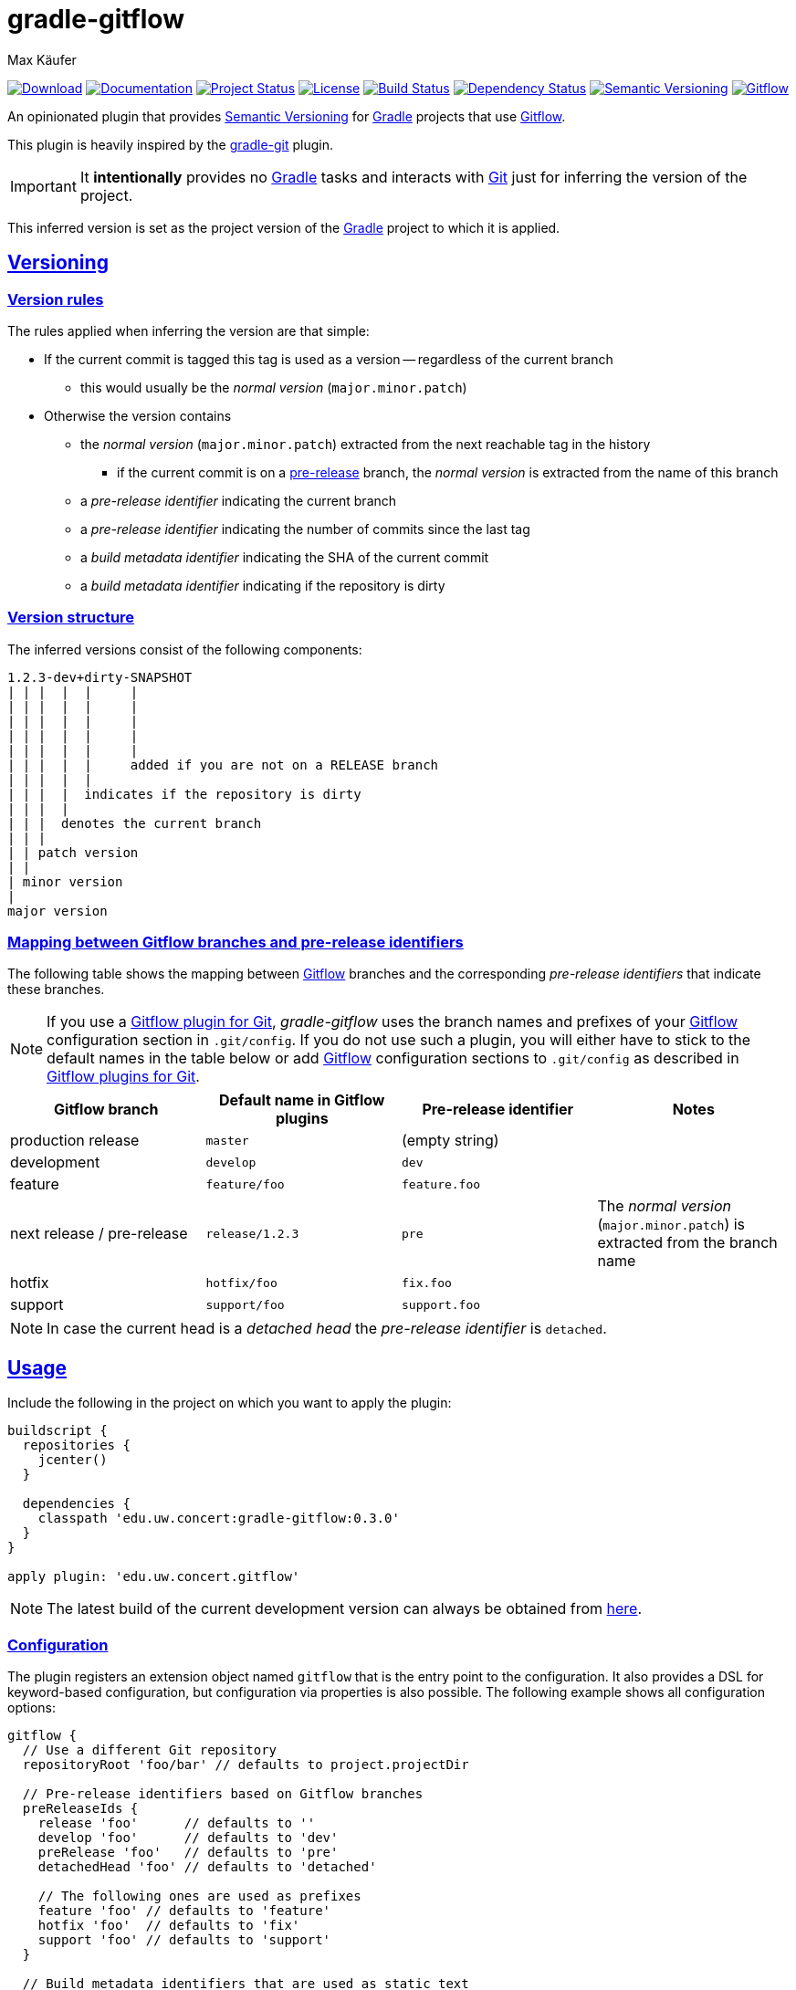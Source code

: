 = gradle-gitflow
Max Käufer;
:version: 0.3.0
:doc-version: 0.3.0
:doc-path: https://maximede.github.io/gradle-gitflow/release/{doc-version}/doc
:download-version: 0.3.0
:download-path: https://bintray.com/maximede/gradle-plugins/edu.uw.concert%3Agradle-gitflow/{download-version}
:doctype: book
:sectanchors:
:sectlinks:
:source-highlighter: highlightjs
:icons: font


image:https://img.shields.io/badge/download-{download-version}-blue.svg["Download", link="{download-path}"]
image:https://img.shields.io/badge/docs-{doc-version}-blue.svg["Documentation", link="{doc-path}/groovydoc"]
image:http://stillmaintained.com/amkay/gradle-gitflow.svg["Project Status", link="https://stillmaintained.com/amkay/gradle-gitflow"]
image:https://img.shields.io/github/license/amkay/gradle-gitflow.svg["License", link="https://github.com/amkay/gradle-gitflow/blob/master/LICENSE.md"]
image:https://travis-ci.org/amkay/gradle-gitflow.svg?branch=develop["Build Status", link="https://travis-ci.org/amkay/gradle-gitflow"]
image:https://www.versioneye.com/user/projects/559c3d97616634001b000e87/badge.svg?style=flat["Dependency Status", link="https://www.versioneye.com/user/projects/559c3d97616634001b000e87"]
image:https://img.shields.io/badge/semver-2.0.0-blue.svg["Semantic Versioning", link="http://semver.org/spec/v2.0.0.html"]
image:https://img.shields.io/badge/git-flow-blue.svg["Gitflow", link="http://nvie.com/posts/a-successful-git-branching-model/"]

An opinionated plugin that provides http://semver.org/[Semantic Versioning] for https://gradle.org/[Gradle] projects that use http://nvie.com/posts/a-successful-git-branching-model/[Gitflow].

This plugin is heavily inspired by the https://github.com/ajoberstar/gradle-git[gradle-git] plugin.

IMPORTANT: It *intentionally* provides no https://gradle.org/[Gradle] tasks and interacts with http://git-scm.com/[Git] just for inferring the version of the project.

This inferred version is set as the project version of the https://gradle.org/[Gradle] project to which it is applied.



[[versioning]]
== Versioning

[[version-rules]]
=== Version rules

The rules applied when inferring the version are that simple:

* If the current commit is tagged this tag is used as a version -- regardless of the current branch
** this would usually be the _normal version_ (`major.minor.patch`)
* Otherwise the version contains
** the _normal version_ (`major.minor.patch`) extracted from the next reachable tag in the history
*** if the current commit is on a <<branch-identifier-mapping, pre-release>> branch, the _normal version_ is extracted from the name of this branch
** a _pre-release identifier_ indicating the current branch
** a _pre-release identifier_ indicating the number of commits since the last tag
** a _build metadata identifier_ indicating the SHA of the current commit
** a _build metadata identifier_ indicating if the repository is dirty


[[version-structure]]
=== Version structure

The inferred versions consist of the following components:

----
1.2.3-dev+dirty-SNAPSHOT
| | |  |  |     |
| | |  |  |     |
| | |  |  |     |
| | |  |  |     |
| | |  |  |     |
| | |  |  |     added if you are not on a RELEASE branch
| | |  |  |
| | |  |  indicates if the repository is dirty
| | |  |
| | |  denotes the current branch
| | |
| | patch version
| |
| minor version
|
major version
----


[[branch-identifier-mapping]]
=== Mapping between Gitflow branches and pre-release identifiers

The following table shows the mapping between http://nvie.com/posts/a-successful-git-branching-model/[Gitflow] branches and the corresponding _pre-release identifiers_ that indicate these branches.

NOTE: If you use a <<gitflow-plugins, Gitflow plugin for Git>>, _gradle-gitflow_ uses the branch names and prefixes of your http://nvie.com/posts/a-successful-git-branching-model/[Gitflow] configuration section in `.git/config`.
If you do not use such a plugin, you will either have to stick to the default names in the table below or add http://nvie.com/posts/a-successful-git-branching-model/[Gitflow] configuration sections to `.git/config` as described in <<gitflow-plugins>>.

|===
| Gitflow branch | Default name in Gitflow plugins | Pre-release identifier | Notes

| production release
| `master`
| (empty string)
|

| development
| `develop`
| `dev`
|

| feature
| `feature/foo`
| `feature.foo`
|

| next release / pre-release
| `release/1.2.3`
| `pre`
| The _normal version_ (`major.minor.patch`) is extracted from the branch name

| hotfix
| `hotfix/foo`
| `fix.foo`
|

| support
| `support/foo`
| `support.foo`
|
|===

NOTE: In case the current head is a _detached head_ the _pre-release identifier_ is `detached`.



[[usage]]
== Usage

Include the following in the project on which you want to apply the plugin:

[source,groovy,subs="attributes"]
----
buildscript {
  repositories {
    jcenter()
  }

  dependencies {
    classpath 'edu.uw.concert:gradle-gitflow:{version}'
  }
}

apply plugin: 'edu.uw.concert.gitflow'
----

NOTE: The latest build of the current development version can always be obtained from https://github.com/maximede/gradle-gitflow/tree/gh-pages/develop[here].


[[configuration]]
=== Configuration

The plugin registers an extension object named `gitflow` that is the entry point to the configuration.
It also provides a DSL for keyword-based configuration, but configuration via properties is also possible.
The following example shows all configuration options:

[source,groovy]
----
gitflow {
  // Use a different Git repository
  repositoryRoot 'foo/bar' // defaults to project.projectDir

  // Pre-release identifiers based on Gitflow branches
  preReleaseIds {
    release 'foo'      // defaults to ''
    develop 'foo'      // defaults to 'dev'
    preRelease 'foo'   // defaults to 'pre'
    detachedHead 'foo' // defaults to 'detached'

    // The following ones are used as prefixes
    feature 'foo' // defaults to 'feature'
    hotfix 'foo'  // defaults to 'fix'
    support 'foo' // defaults to 'support'
  }

  // Build metadata identifiers that are used as static text
  buildMetadataIds {
    sha 'foo'   // Defaults to 'sha'
    dirty 'foo' // Defaults to 'dirty'
  }
}
----


[[gitflow-plugins]]
=== Gitflow plugins for Git

This plugin supports the following http://nvie.com/posts/a-successful-git-branching-model/[Gitflow] plugins for http://git-scm.com/[Git]:

* https://github.com/nvie/gitflow[git-flow]
* https://github.com/petervanderdoes/gitflow[git-flow (AVH Edition)]

If you do not use one of the mentioned plugins *and* differ from the default names mentioned in <<branch-identifier-mapping>>, you will have to manually set the branch names and prefixes of the http://nvie.com/posts/a-successful-git-branching-model/[Gitflow] branches and prefixes in `.git/config` like these plugins would do.
This is the only way for _gradle-gitflow_ to pick up this configuration.

The following example shows the default configuration of the above plugins:

----
[gitflow "branch"]
	master  = master
	develop = develop
[gitflow "prefix"]
	feature    = feature/
	release    = release/
	hotfix     = hotfix/
	support    = support/
	versiontag =
----

WARNING: Keep in mind that most *CI* servers simply clone your repository after being called by a commit hook when you push your code.
Therefore you will have to take care in your CI configuration that `.git/config` contains the http://nvie.com/posts/a-successful-git-branching-model/[Gitflow] configuration sections that _gradle-gitflow_ needs if you do not use the default names mentioned in <<branch-identifier-mapping>>.


[[additional-functionality]]
=== Additional functionality of the version object

The following additional functionality is provided by the version object that this plugin provides.
You can have a look at the {doc-path}/groovydoc[Groovydoc] documentation for further information.


[[version-type]]
==== Version type

The type of the inferred version is derived from the current branch and corresponds to the branches mentioned in <<branch-identifier-mapping>>.
This can be used in your buildscripts for distinguishing between development and production builds, e.g. for deploying to staging and production as seen in the following example.

[source,groovy]
----
import static edu.uw.concert.gradle.gitflow.version.VersionType.*

task deploy << {
  if (version.type == DEVELOP) {
    // Deploy to staging...
  } else if (version.type == RELEASE) {
    // Deploy to production...
  }
}
----

TIP: For additional version types see the `enum` {doc-path}/groovydoc/edu/uw/concert/gradle/gitflow/version/VersionType.html[VersionType] in the {doc-path}/groovydoc[Groovydoc] documentation.
